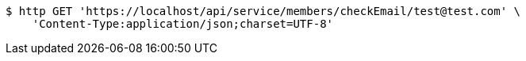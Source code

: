 [source,bash]
----
$ http GET 'https://localhost/api/service/members/checkEmail/test@test.com' \
    'Content-Type:application/json;charset=UTF-8'
----